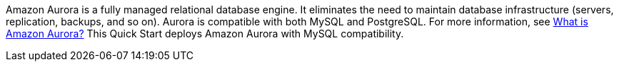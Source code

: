 // Replace the content in <>
// Briefly describe the software. Use consistent and clear branding. 
// Include the benefits of using the software on AWS, and provide details on usage scenarios.

Amazon Aurora is a fully managed relational database engine. It eliminates the need to maintain database infrastructure (servers, replication, backups, and so on). Aurora is compatible with both MySQL and PostgreSQL. For more information, see https://docs.aws.amazon.com/AmazonRDS/latest/AuroraUserGuide/CHAP_AuroraOverview.html[What is Amazon Aurora?^] This Quick Start deploys Amazon Aurora with MySQL compatibility.

//TODO Dave, What more could we say specifically about Aurora MySQL Database? For example, what might devs want to know about serverless and other database engine modes? What else might help people get their heads around the use cases for this particular Quick Start?

//Marcia, the deployment guide for Aurora PostgreSQL (https://aws-quickstart.s3.amazonaws.com/quickstart-amazon-aurora-postgresql/doc/modular-architecture-for-aurora-postgresql-on-the-aws-cloud.pdf) basically quotes from Aurora marketing language. We could do the same if you think it would be helpful.
